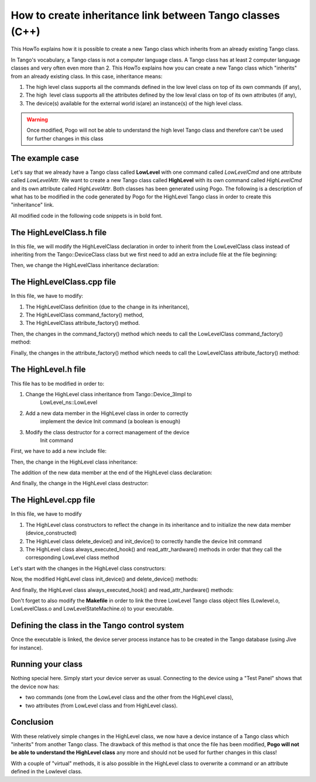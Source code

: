 
.. How-To try

How to create inheritance link between Tango classes (C++)
==========================================================

This HowTo explains how it is possible to create a new Tango class
which inherits from an already existing Tango class.

In Tango's vocabulary, a Tango class is not a computer language class. A
Tango class has at least 2 computer language classes and very often even
more than 2. This HowTo explains how you can create a new Tango class
which "inherits" from an already existing class.
In this case, inheritance means:

#. The high level class supports all the commands defined in the low level class on top of its own commands (if any),
#. The high  level class supports all the attributes defined by the low leval class on top of its own attributes (if any),
#. The device(s) available for the external world is(are) an instance(s) of the high level class.

.. warning::

   Once modified, Pogo will not be able to understand the high
   level Tango class and therefore can't be used for further changes
   in this class

The example case
----------------

Let's say that we already have a Tango class called **LowLevel** with
one command called *LowLevelCmd* and one attribute called
*LowLevelAttr*. We want to create a new Tango class called **HighLevel**
with its own command called *HighLevelCmd* and its own attribute called
*HighLevelAttr*. Both classes has been generated using Pogo. The
following is a description of what has to be modified in the code
generated by Pogo for the HighLevel Tango class in order to create this
"inheritance" link.

All modified code in the following code snippets is in bold font.
 

The HighLevelClass.h file
-------------------------

In this file, we will modify the HighLevelClass declaration in order to
inherit from the LowLevelClass class instead of inheriting from the
Tango::DeviceClass class but we first need to add an extra include file
at the file beginning:

.. code-block:: cpp
    :linenos:

    #ifndef _HIGHLEVELCLASS_H
    #define _HIGHLEVELCLASS_H

    #include <tango.h>
    #include <HighLevel.h>

    #include <LowLevelClass.h>

Then, we change the HighLevelClass inheritance declaration:

.. code-block:: cpp
    :linenos:

    //
    // The HighLevelClass singleton definition
    //

    class
    #ifdef WIN32
        __declspec(dllexport)
    #endif
        HighLevelClass : public LowLevel_ns::LowLevelClass
    {
    public:
    //  properties member data

    //  add your own data members here
    //------------------------------------

The HighLevelClass.cpp file
---------------------------

In this file, we have to modify:

#. The HighLevelClass definition (due to the change in its inheritance),
#. The HighLevelClass command_factory() method,
#. The HighLevelClass attribute_factory() method.

.. code-block:: cpp
    :linenos:

    //+----------------------------------------------------------------------------
    //
    // method :         HighLevelClass::HighLevelClass(string &s)
    // 
    // description :    constructor for the HighLevelClass
    //
    // in : - s : The class name
    //
    //-----------------------------------------------------------------------------
    HighLevelClass::HighLevelClass(string &s):LowLevel_ns::LowLevelClass(s)
    {

        cout2 << "Entering HighLevelClass constructor" << endl;
        set_default_property();
        get_class_property();
        write_class_property();
        
        cout2 << "Leaving HighLevelClass constructor" << endl;

    }

Then, the changes in the command_factory() method which needs to call the LowLevelClass command_factory() method:

.. code-block:: cpp
    :linenos:

    //+----------------------------------------------------------------------------
    //
    // method :         HighLevelClass::command_factory
    // 
    // description :    Create the command object(s) and store them in the 
    //          command list
    //
    //-----------------------------------------------------------------------------
    void HighLevelClass::command_factory()
    {
        LowLevel_ns::LowLevelClass::command_factory();

        command_list.push_back(new HighLevelCmdClass("HighLevelCmd",
            Tango::DEV_VOID, Tango::DEV_VOID,
            "",
            "",
            Tango::OPERATOR));

        //  add polling if any
        for (unsigned int i=0 ; i<command_list.size(); i++)
        {
        }
    }   

Finally, the changes in the attribute_factory() method which needs to
call the LowLevelClass attribute_factory() method:

.. code-block:: cpp
    :linenos:

    //+----------------------------------------------------------------------------
    //  Method: HighLevelClass::attribute_factory(vector<Tango::Attr *> &att_list)
    //-----------------------------------------------------------------------------
    void HighLevelClass::attribute_factory(vector<Tango::Attr *> &att_list)
    {
        LowLevel_ns::LowLevelClass::attribute_factory(att_list);

        //  Attribute : HighLevelAttr
        HighLevelAttrAttrib *high_level_attr = new HighLevelAttrAttrib();
        att_list.push_back(high_level_attr);

        //  End of Automatic code generation
        //-------------------------------------------------------------
    }   

The HighLevel.h file
--------------------

This file has to be modified in order to:

#. Change the HighLevel class inheritance from Tango::Device_3Impl to
    LowLevel_ns::LowLevel
#. Add a new data member in the HighLevel class in order to correctly
    implement the device Init command (a boolean is enough)
#. Modify the class destructor for a correct management of the device
    Init command

First, we have to add a new include file:

.. code-block:: cpp
    :linenos:

    #ifndef _HIGHLEVEL_H
    #define _HIGHLEVEL_H

    #include <tango.h>
    #include <LowLevel.h>

Then, the change in the HighLevel class inheritance:

.. code-block:: cpp
    :linenos:

    class HighLevel: public LowLevel_ns::LowLevel
    {
    public :
        //  Add your own data members here
        //-----------------------------------------

The addition of the new data member at the end of the HighLevel class declaration:

.. code-block:: cpp
    :linenos:

    protected :
        //  Add your own data members here
        //-----------------------------------------
        bool device_constructed;
    }

And finally, the change in the HighLevel class destructor:

.. code-block:: cpp
    :linenos:

    /**
     * The object desctructor.
     */ 
        ~HighLevel() {device_constructed=false;delete_device();}

The HighLevel.cpp file
----------------------

In this file, we have to modify

#. The HighLevel class constructors to reflect the change in its
   inheritance and to initialize the new data
   member (device_constructed)
#. The HighLevel class delete_device() and init_device() to correctly
   handle the device Init command
#. The HighLevel class always_executed_hook()
   and read_attr_hardware() methods in order that they call the
   corresponding LowLevel class method

Let's start with the changes in the HighLevel class constructors:

.. code-block:: cpp
    :linenos:

    //+----------------------------------------------------------------------------
    //
    // method :         HighLevel::HighLevel(string &s)
    // 
    // description :    constructor for simulated HighLevel
    //
    // in : - cl : Pointer to the DeviceClass object
    //      - s : Device name 
    //
    //-----------------------------------------------------------------------------
    HighLevel::HighLevel(Tango::DeviceClass *cl,string &s)
    :LowLevel_ns::LowLevel(cl,s.c_str()),device_constructed(false)
    {
        init_device();
        device_constructed = true;
    }

    HighLevel::HighLevel(Tango::DeviceClass *cl,const char *s)
    :LowLevel_ns::LowLevel(cl,s),device_constructed(false)
    {
        init_device();
        device_constructed = true;
    }

    HighLevel::HighLevel(Tango::DeviceClass *cl,const char *s,const char *d)
    :LowLevel_ns::LowLevel(cl,s,d),device_constructed(false)
    {
        init_device();
        device_constructed = true;
    }    

Now, the modified HighLevel class init_device() and delete_device() methods:

.. code-block:: cpp
    :linenos:

    //+----------------------------------------------------------------------------
    //
    // method :         HighLevel::delete_device()
    // 
    // description :    will be called at device destruction or at init command.
    //
    //-----------------------------------------------------------------------------
    void HighLevel::delete_device()
    {
        INFO_STREAM << "In HighLevel::delete_device()" << endl;

        //  Delete device's allocated object

    //    Your specific code (if any)
    if (device_constructed == true)
            LowLevel_ns::LowLevel::delete_device();
    }

    //+----------------------------------------------------------------------------
    //
    // method :         HighLevel::init_device()
    // 
    // description :    will be called at device initialization.
    //
    //-----------------------------------------------------------------------------
    void HighLevel::init_device()
    {
        if (device_constructed == true)
            LowLevel_ns::LowLevel::init_device();

        INFO_STREAM << "HighLevel::HighLevel() create device " << device_name << endl;

        // Initialise variables to default values
        //--------------------------------------------

And finally, the HighLevel class always_executed_hook() and read_attr_hardware() methods:

.. code-block:: cpp
    :linenos:

    //+----------------------------------------------------------------------------
    //
    // method :         HighLevel::always_executed_hook()
    // 
    // description :    method always executed before any command is executed
    //
    //-----------------------------------------------------------------------------
    void HighLevel::always_executed_hook()
    {
        LowLevel_ns::LowLevel::always_executed_hook();
        INFO_STREAM << "In HighLevel::always_executed_hook()" << endl;
    //     Your code here (if any)
    }

    //+----------------------------------------------------------------------------
    //
    // method :         HighLevel::read_attr_hardware
    // 
    // description :    Hardware acquisition for attributes.
    //
    //-----------------------------------------------------------------------------
    void HighLevel::read_attr_hardware(vector<long> &attr_list)
    {
        LowLevel_ns::LowLevel::read_attr_hardware(attr_list);
            DEBUG_STREAM << "HighLevel::read_attr_hardware(vector<long> &attr_list) entering... "<< endl;
        //  Add your own code here
    }

Don't forget to also modify the **Makefile** in order to link the three
LowLevel Tango class object files (Lowlevel.o, LowLevelClass.o and
LowLevelStateMachine.o) to your executable.

Defining the class in the Tango control system
----------------------------------------------

Once the executable is linked, the device server process instance has to
be created in the Tango database (using Jive for instance).

.. figure:: inheritance/jive.png
    :align: center

Running your class
------------------

Nothing special here. Simply start your device server as usual.
Connecting to the device using a "Test Panel" shows that the device now has:

* two commands (one from the LowLevel class and the other from the HighLevel class),
* two attributes (from LowLevel class and from HighLevel class).

.. figure:: inheritance/testdevice_cmd.png
    :align: center


.. figure:: inheritance/testdevice_attr.png
    :align: center

Conclusion
----------

With these relatively simple changes in the HighLevel class, we now have
a device instance of a Tango class which "inherits" from another Tango
class. The drawback of this method is that once the file has been
modified, **Pogo will not be able to understand the HighLevel class**
any more and should not be used for further changes in this class!

With a couple of "virtual" methods, it is also possible in the HighLevel
class to overwrite a command or an attribute defined in the Lowlevel class.


